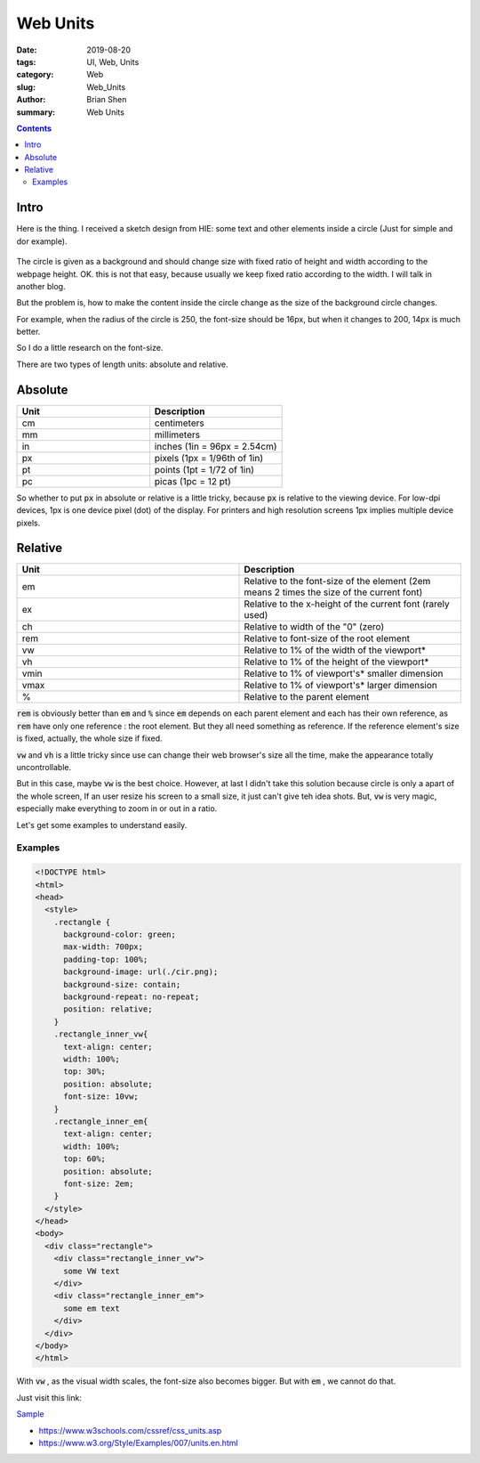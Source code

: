Web Units
#############


:date: 2019-08-20
:tags: UI, Web, Units
:category: Web
:slug: Web_Units
:author: Brian Shen
:summary: Web Units


.. contents::

.. _Web_Units.rst:

Intro
^^^^^^

Here is the thing. I received a sketch design from HIE: some text and other elements inside a circle (Just for simple and dor example). 

.. figure:: /images/web/Web_Units_01.png

The circle is given as a background and should change size with fixed ratio of height and width according to the webpage height. OK. this is not that easy, because usually we keep fixed ratio according to the width. I will talk in another blog. 

But the problem is, how to make the content inside the circle change as the size of the background circle changes.

For example, when the radius of the circle is 250, the font-size should be 16px, but when it changes  to 200, 14px is much better. 

So I do a little research on the font-size. 

There are two types of length units: absolute and relative.


Absolute
^^^^^^^^^^^

.. list-table:: 
   :widths: 50 50 
   :header-rows: 1

   * - Unit
     - Description
   * - cm	
     - centimeters
   * - mm
     - millimeters
   * - in
     - inches (1in = 96px = 2.54cm)
   * - px
     - pixels (1px = 1/96th of 1in)
   * - pt
     - points (1pt = 1/72 of 1in)
   * - pc
     - picas (1pc = 12 pt)


So whether to put :code:`px` in absolute or relative is a little tricky, because :code:`px` is relative to the viewing device. For low-dpi devices, 1px is one device pixel (dot) of the display. For printers and high resolution screens 1px implies multiple device pixels.

Relative
^^^^^^^^^^

.. list-table:: 
   :widths: 50 50 
   :header-rows: 1

   * - Unit
     - Description
   * - em
     - Relative to the font-size of the element (2em means 2 times the size of the current font)	
   * - ex
     - Relative to the x-height of the current font (rarely used)	
   * - ch
     - Relative to width of the "0" (zero)	
   * - rem
     - Relative to font-size of the root element	
   * - vw
     - Relative to 1% of the width of the viewport*	
   * - vh
     - Relative to 1% of the height of the viewport*	
   * - vmin
     - Relative to 1% of viewport's* smaller dimension	
   * - vmax
     - Relative to 1% of viewport's* larger dimension	
   * - %
     - Relative to the parent element

:code:`rem` is obviously better than :code:`em` and :code:`%` since :code:`em` depends on each parent element and each has their own reference, as :code:`rem` have only one reference : the root element. But they all need something as reference. If the reference element's size is fixed, actually, the whole size if fixed.

:code:`vw` and :code:`vh` is a little tricky since use can change their web browser's size all the time, make the appearance totally uncontrollable.

But in this case, maybe :code:`vw` is the best choice. However, at last I didn't take this solution because circle is only a apart of the whole screen, If an user resize his screen to a small size, it just can't give teh idea shots. But, :code:`vw` is very magic, especially make everything to zoom in or out in a ratio.

Let's get some examples to understand easily.

Examples
**********

.. code-block:: html 

  <!DOCTYPE html>
  <html>
  <head>
    <style>
      .rectangle {
        background-color: green;
        max-width: 700px;
        padding-top: 100%;
        background-image: url(./cir.png);
        background-size: contain;
        background-repeat: no-repeat;
        position: relative;
      }
      .rectangle_inner_vw{
        text-align: center;
        width: 100%;
        top: 30%;
        position: absolute;
        font-size: 10vw;
      }
      .rectangle_inner_em{
        text-align: center;
        width: 100%;
        top: 60%;
        position: absolute;
        font-size: 2em;
      }
    </style>
  </head>
  <body>
    <div class="rectangle">
      <div class="rectangle_inner_vw">
        some VW text 
      </div>
      <div class="rectangle_inner_em">
        some em text 
      </div>
    </div>
  </body>
  </html>

.. figure:: /images/web/Web_Units_02.gif

With :code:`vw` , as the visual width scales, the font-size also becomes bigger. But with :code:`em` , we cannot do that.

Just visit this link: 

`Sample 
</images/web/Units/index.html>`_


- https://www.w3schools.com/cssref/css_units.asp
- https://www.w3.org/Style/Examples/007/units.en.html
